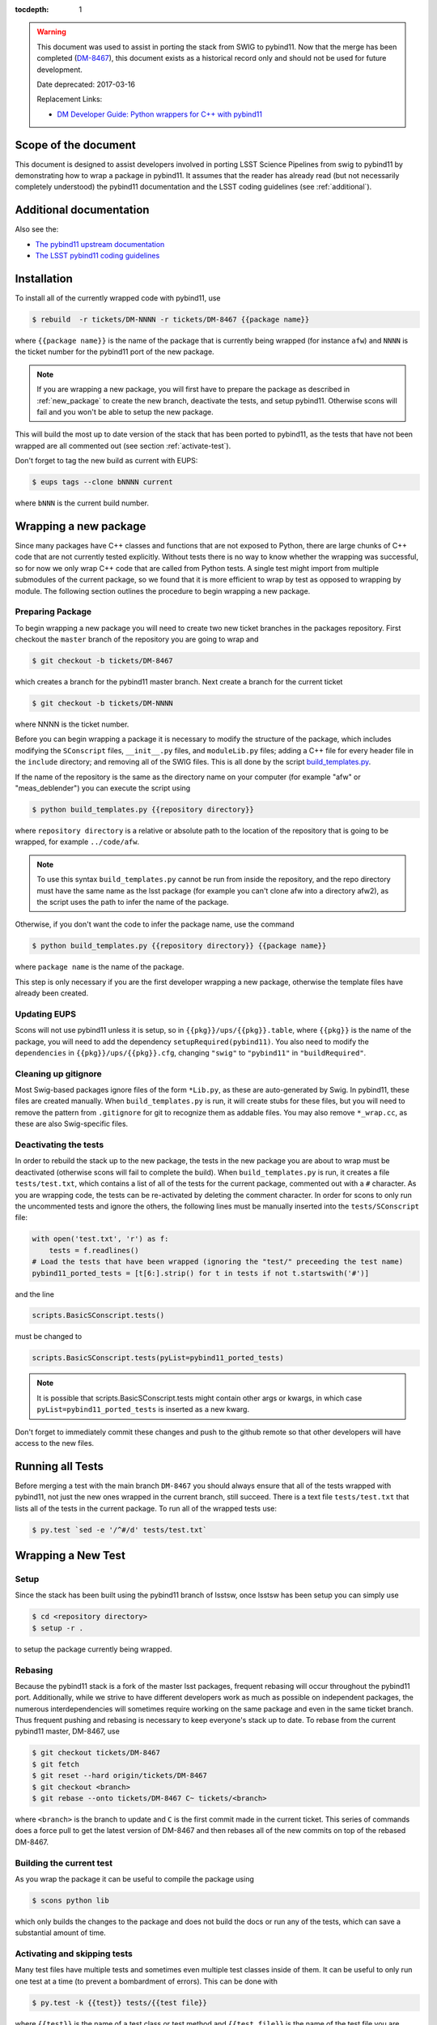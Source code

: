 ..
  Technote content.

:tocdepth: 1
.. Please do not modify tocdepth; will be fixed when a new Sphinx theme is shipped.

.. warning::

    This document was used to assist in porting the stack from SWIG to pybind11.
    Now that the merge has been completed (`DM-8467 <https://jira.lsstcorp.org/browse/DM-8467>`_),
    this document exists as a historical record only and should not be used for future development.
    
    Date deprecated: 2017-03-16
    
    Replacement Links:
    
    - `DM Developer Guide: Python wrappers for C++ with pybind11 <https://developer.lsst.io/coding/python_wrappers_for_cpp_with_pybind11.html>`_

.. _scope:

Scope of the document
=====================

This document is designed to assist developers involved in porting LSST Science Pipelines
from swig to pybind11 by demonstrating how to wrap a package in pybind11.
It assumes that the reader has already read (but not necessarily completely understood)
the pybind11 documentation and the LSST coding guidelines (see :ref:`additional`).

.. _intro:

.. _additional:

Additional documentation
========================

Also see the:

* `The pybind11 upstream documentation <http://pybind11.readthedocs.io>`_ 
* `The LSST pybind11 coding guidelines <https://dmtn-024.lsst.io>`_ 

.. _installation:

Installation
============

To install all of the currently wrapped code with pybind11, use

.. code-block:: bash

    $ rebuild  -r tickets/DM-NNNN -r tickets/DM-8467 {{package name}}

where ``{{package name}}`` is the name of the package that is currently being wrapped (for instance ``afw``)
and ``NNNN`` is the ticket number for the pybind11 port of the new package.

.. note::

    If you are wrapping a new package, you will first have to prepare the package as described in
    :ref:`new_package` to create the new branch, deactivate the tests, and setup pybind11.
    Otherwise scons will fail and you won't be able to setup the new package.

This will build the most up to date version of the stack that has been ported to pybind11, 
as the tests that have not been wrapped are all commented out (see section :ref:`activate-test`).

Don't forget to tag the new build as current with EUPS:

.. code-block:: bash

    $ eups tags --clone bNNNN current

where ``bNNN`` is the current build number.

.. _new_package:

Wrapping a new package
======================

Since many packages have C++ classes and functions that are not exposed to Python, 
there are large chunks of C++ code that are not currently tested explicitly.
Without tests there is no way to know whether the wrapping was successful, 
so for now we only wrap C++ code that are called from Python tests.
A single test might import from multiple submodules of the current package, 
so we found that it is more efficient to wrap by test as opposed to wrapping by module.
The following section outlines the procedure to begin wrapping a new package.

Preparing Package
-----------------

To begin wrapping a new package you will need to create two new ticket branches in the 
packages repository. First checkout the ``master`` branch of the repository you are going to wrap and

.. code-block:: bash

    $ git checkout -b tickets/DM-8467

which creates a branch for the pybind11 master branch.
Next create a branch for the current ticket

.. code-block:: bash

    $ git checkout -b tickets/DM-NNNN

where NNNN is the ticket number.

Before you can begin wrapping a package it is necessary to modify the structure of the package,
which includes modifying the ``SConscript`` files, ``__init__.py`` files, and ``moduleLib.py`` files;
adding a C++ file for every header file in the ``include`` directory;
and removing all of the SWIG files. This is all done by the script 
`build_templates.py <https://github.com/lsst-dm/dmtn-026/blob/tickets/DM-7720/python/build_templates.py>`_.

If the name of the repository is the same as the directory name on your computer 
(for example "afw" or "meas_deblender") you can execute the script using

.. code-block:: bash

    $ python build_templates.py {{repository directory}}

where ``repository directory`` is a relative or absolute path to the location of the repository 
that is going to be wrapped, for example ``../code/afw``.

.. note::

    To use this syntax ``build_templates.py`` cannot be run from inside the repository,
    and the repo directory must have the same name as the lsst package 
    (for example you can't clone afw into a directory afw2),
    as the script uses the path to infer the name of the package.

Otherwise, if you don't want the code to infer the package name, use the command

.. code-block:: bash

    $ python build_templates.py {{repository directory}} {{package name}}

where ``package name`` is the name of the package.

This step is only necessary if you are the first developer wrapping a new package,
otherwise the template files have already been created.

Updating EUPS
-------------

Scons will not use pybind11 unless it is setup, so in ``{{pkg}}/ups/{{pkg}}.table``,
where ``{{pkg}}`` is the name of the package, you will need to add the dependency
``setupRequired(pybind11)``.
You also need to modify the ``dependencies`` in ``{{pkg}}/ups/{{pkg}}.cfg``, changing
``"swig"`` to ``"pybind11"`` in ``"buildRequired"``.

Cleaning up gitignore
----------------------

Most Swig-based packages ignore files of the form ``*Lib.py``, as these are auto-generated by Swig. In
pybind11, these files are created manually. When ``build_templates.py`` is run, it will create stubs for
these files, but you will need to remove the pattern from ``.gitignore`` for git to recognize them as addable
files. You may also remove ``*_wrap.cc``, as these are also Swig-specific files.

Deactivating the tests
----------------------

In order to rebuild the stack up to the new package,
the tests in the new package you are about to wrap must be deactivated
(otherwise scons will fail to complete the build).
When ``build_templates.py`` is run, it creates a file ``tests/test.txt``,
which contains a list of all of the tests for the current package, commented out with a ``#`` character.
As you are wrapping code, the tests can be re-activated by deleting the comment character.
In order for scons to only run the uncommented tests and ignore the others,
the following lines must be manually inserted into the ``tests/SConscript`` file:

.. code-block:: python

    with open('test.txt', 'r') as f:
        tests = f.readlines()
    # Load the tests that have been wrapped (ignoring the "test/" preceeding the test name)
    pybind11_ported_tests = [t[6:].strip() for t in tests if not t.startswith('#')]

and the line

.. code-block:: python

    scripts.BasicSConscript.tests()

must be changed to

.. code-block:: python

    scripts.BasicSConscript.tests(pyList=pybind11_ported_tests)

.. note::

    It is possible that scripts.BasicSConscript.tests might contain other args or kwargs,
    in which case ``pyList=pybind11_ported_tests`` is inserted as a new kwarg.

Don't forget to immediately commit these changes and push to the github remote so that other developers will
have access to the new files.

.. _all-tests:

Running all Tests
=================

Before merging a test with the main branch ``DM-8467`` you should always ensure that all 
of the tests wrapped with pybind11, not just the new ones wrapped in the current branch, still succeed. 
There is a text file ``tests/test.txt`` that lists all of the tests in the current package.
To run all of the wrapped tests use:

.. code:: bash

    $ py.test `sed -e '/^#/d' tests/test.txt`

.. _new_test:

Wrapping a New Test
===================

Setup
-----

Since the stack has been built using the pybind11 branch of lsstsw,
once lsstsw has been setup you can simply use

.. code-block:: bash

    $ cd <repository directory>
    $ setup -r .

to setup the package currently being wrapped.

.. _locking:

Rebasing
--------

Because the pybind11 stack is a fork of the master lsst packages,
frequent rebasing will occur throughout the pybind11 port.
Additionally, while we strive to have different developers work as much as possible on independent packages,
the numerous interdependencies will sometimes require working on the same package and even in the same 
ticket branch. Thus frequent pushing and rebasing is necessary to keep everyone's stack up to date.
To rebase from the current pybind11 master, DM-8467, use

.. code-block:: bash

    $ git checkout tickets/DM-8467
    $ git fetch
    $ git reset --hard origin/tickets/DM-8467
    $ git checkout <branch>
    $ git rebase --onto tickets/DM-8467 C~ tickets/<branch>

where ``<branch>`` is the branch to update and ``C`` is the first commit made in the current ticket.
This series of commands does a force pull to get the latest version of DM-8467 and then rebases all of the
new commits on top of the rebased DM-8467.

Building the current test
-------------------------

As you wrap the package it can be useful to compile the package using

.. code-block:: bash

    $ scons python lib

which only builds the changes to the package and does not build the docs or run any of the tests,
which can save a substantial amount of time.

.. _activate-test:

Activating and skipping tests
-----------------------------

Many test files have multiple tests and sometimes even multiple test classes inside of them.
It can be useful to only run one test at a time (to prevent a bombardment of errors).
This can be done with 

.. code-block:: bash

    $ py.test -k {{test}} tests/{{test file}}

where ``{{test}}`` is the name of a test class or test method and ``{{test file}}`` is the name of the
test file you are wrapping.

Occasionally there may be an individual test that fails because of a bug in pybind11.
In this case the test cane be skipped using the decorator ``@unittest.skip("TODO:pybind11")``.

Also make sure to uncomment the test in ``tests/test.txt`` so that the test will be run by scons.

Final Steps
-----------

Once an entire package has been wrapped with pybind11, it is necessary to remove
``tests/test.txt``. In ``tests/SConscript`` you will also have to remove the lines

.. code-block:: python

    with open('test.txt', 'r') as f:
        tests = f.readlines()
    # Load the tests that have been wrapped (ignoring the "test/" preceeding the test name)
    pybind11_ported_tests = [t[6:].strip() for t in tests if not t.startswith('#')]

and remove the kwarg ``pyList=pybind11_ported_tests`` from ``scripts.BasicSConscript.tests``.

Tutorial
========

To illustrate how to wrap a test we will use ``afw/tests/testMinimize.py`` as an example.
We start by cloning https://github.com/lsst/afw to our local machine and checkout the correct 
ticket branch for the current test.
In this case ``testMinimize.py`` is in ``tickets/DM-6298``,
so we checkout that branch and set it up with ``setup -r .`` from the main ``afw`` repository directory.

Compiling the Code
------------------

Before we make any changes it's a good idea to compile the cloned repository to make sure that
everything is setup correctly. From the ``afw`` repository main directory run

.. code-block:: bash

    $ git clean -dfx

followed by

.. code-block:: bash

    $ scons

to do a clean build of afw.
Since this is your first build of afw it will take a while but using

.. code-block:: bash

    $ scons lib python

as you make changes will only build the newly wrapped headers, making development much faster than with SWIG.
One should remember to occasionally run all of the wrapped tests

Activate the test
-----------------

Activate the test file by uncommenting it in the ``tests/test.txt`` file as described in :ref:`activate-test`.

.. _test_minimize:

testMinimize.py
---------------

In this case the only test class,
``MinimizeTestCase``, imports two functions from 
``afw.math``: ``PolynomialFunction2D`` from ``afw/math/functionLibrary.h`` and 
``minimize`` from ``afw/math/minimize.h``:

.. code-block:: c++

    class MinimizeTestCase(lsst.utils.tests.TestCase):

        def testMinimize2(self):

            variances = np.array([0.01, 0.01, 0.01, 0.01])
            xPositions = np.array([0.0, 1.0, 0.0, 1.0])
            yPositions = np.array([0.0, 0.0, 1.0, 1.0])

            polyOrder = 1
            polyFunc = afwMath.PolynomialFunction2D(polyOrder)

            modelParams = [0.1, 0.2, 0.3]
            polyFunc.setParameters(modelParams)
            measurements = []
            for x, y in zip(xPositions, yPositions):
                measurements.append(polyFunc(x, y))
            print("measurements=", measurements)

            # Set up initial guesses
            nParameters = polyFunc.getNParameters()
            initialParameters = np.zeros(nParameters, float)
            stepsize = np.ones(nParameters, float)
            stepsize *= 0.1

            # Minimize!
            fitResults = afwMath.minimize(
                polyFunc,
                initialParameters.tolist(),
                stepsize.tolist(),
                measurements,
                variances.tolist(),
                xPositions.tolist(),
                yPositions.tolist(),
                0.1,
            )

            print("modelParams=", modelParams)
            print("fitParams  =", fitResults.parameterList)
            self.assertTrue(fitResults.isValid, "fit failed")
            self.assertFloatsAlmostEqual(np.array(modelParams), np.array(fitResults.parameterList), 1e-11)

We'll start with by wrapping the ``minimize`` function in ``minimize.h``.

.. _new_cpp:

Including a new C++ Header
--------------------------

We first have to tell scons about the new header we want to wrap,
so we modify ``python/lsst/afw/math/SConscript`` to read

.. code-block:: python

    from lsst.sconsUtils import scripts
    scripts.BasicSConscript.pybind11(['minimize'])

by uncommenting every line and adding the name of the new .cc file, in this case ``minimize``.
We also need to tell Python to import the new modules in ``python/lsst/afw/math/mathLib.py``, 
where we add the line

.. code-block:: python

    from __future__ import absolute_import
    from ._minimize import *

Since we are wrapping the header file ``minimize.h`` we must make sure to include it in 
``minimize.cc`` (which is the previously created pybind11 template):

.. code-block:: c++

    #include "lsst/afw/math/minimize.h"

.. _wrap_struct:

Wrapping a struct
-----------------

The header file ``minimize.h`` contains the following code:

.. code-block:: c++

    #include <memory>
    #include "Minuit2/FCNBase.h"

    #include "lsst/daf/base/Citizen.h"
    #include "lsst/afw/math/Function.h"

    namespace lsst {
    namespace afw {
    namespace math {

        struct FitResults {
        public:
            bool isValid;   ///< true if the fit converged; false otherwise
            double chiSq;   ///< chi squared; may be nan or infinite, but only if isValid false
            std::vector<double> parameterList; ///< fit parameters
            std::vector<std::pair<double,double> > parameterErrorList; ///< negative,positive (1 sigma?) error for each parameter
        };

        template<typename ReturnT>
        FitResults minimize(
            lsst::afw::math::Function1<ReturnT> const &function,
            std::vector<double> const &initialParameterList,
            std::vector<double> const &stepSizeList,
            std::vector<double> const &measurementList,
            std::vector<double> const &varianceList,
            std::vector<double> const &xPositionList,
            double errorDef
        );

        template<typename ReturnT>
        FitResults minimize(
            lsst::afw::math::Function2<ReturnT> const &function,
            std::vector<double> const &initialParameterList,
            std::vector<double> const &stepSizeList,
            std::vector<double> const &measurementList,
            std::vector<double> const &varianceList,
            std::vector<double> const &xPositionList,
            std::vector<double> const &yPositionList,
            double errorDef
        );

    }}}   // lsst::afw::math

    #endif // !defined(LSST_AFW_MATH_MINIMIZE_H)


We notice that ``minimize`` is a function that returns type ``FitResults``,
and since ``FitResults`` is an ordinary structure we will wrap it first.
In ``minimize.cc``, ``PYBIND11_PLUGIN`` contains the code to initialize the Python module ``_minimize``,
and all of the methods will be placed in this code block.
So inside the ``PYBIND11_PLUGIN`` code block, and after the module declaration 
``py::module mod("_minimize", "Python wrapper for afw _minimize library");`` we add

.. code-block:: c++

    py::class_<FitResults> clsFitResults(mod, "FitResults");

which creates the class clsFitResults in the current module, linked to ``FitResults`` in the header file.
Next we add the attributes from ``FitResults`` in ``minimize.h`` beneath the new class we just declared:

.. code-block:: c++

    clsFitResults.def_readwrite("isValid", &FitResults::isValid);
    clsFitResults.def_readwrite("chiSq", &FitResults::chiSq);
    clsFitResults.def_readwrite("parameterList", &FitResults::parameterList);
    clsFitResults.def_readwrite("parameterErrorList", &FitResults::parameterErrorList);

This is sufficient to bind the structure to our Python code.

.. note::

    You can also add names for the function arguments if you choose.
    This is only required when using the function has default arguments but can be useful for
    future developers, although including them is not required at this time.
    For more on using named arguments see :ref:`function_kwargs`.

At this time ``minimize.cc`` should look like

.. code-block:: c++

    #include <pybind11/pybind11.h>
    #include <pybind11/stl.h>

    #include "lsst/afw/math/minimize.h"

    namespace py = pybind11;

    namespace lsst {
    namespace afw {
    namespace math {

    PYBIND11_PLUGIN(_minimize) {
        py::module mod("_minimize", "Python wrapper for afw _minimize library");

        py::class_<FitResults> clsFitResults(mod, "FitResults");

        clsFitResults.def_readwrite("isValid", &FitResults::isValid);
        clsFitResults.def_readwrite("chiSq", &FitResults::chiSq);
        clsFitResults.def_readwrite("parameterList", &FitResults::parameterList);
        clsFitResults.def_readwrite("parameterErrorList", &FitResults::parameterErrorList);

        return mod.ptr();
    }
    
    }}} // lsst::afw::math

This is a good time to build our changes (at times the error messages generated by pybind11 
can be obscure so it is useful to recompile after each wrapped class).
From the shell prompt run

.. code-block:: bash

    $ scons lib python

to build all of the changes you made to afw.
If the build failed, go back and verify that all of your method definitions used the 
correct syntax as displayed above.

Wrapping an overloaded function
-------------------------------

Now that we have created the ``FitResults`` structure we can create our ``minimize`` function wrapper.
This is done using the ``def`` method of ``py::module``,
where we must create a definition for each set of parameters.
Looking in the swig ``.i`` file located at 
https://github.com/lsst/afw/blob/master/python/lsst/afw/math/minimize.i we see that there are two
templated types: ``float`` and ``double``.

.. note::

    Whenever you encounter a problem that requires you to look at the swig files you are best off
    looking at the code on github, as the swig files have been deleted in the pybind11 branch
    and switching branches locally will require you to commit or stash your changes,
    which might be inconvenient at the time.

In a minute we will wrap ``minimize`` for both types,
but it is useful to first look at how this would be done for a single type ``double``.
In this case we define ``minimize`` and cast it to a ``FitResults`` function pointer underneath 
our ``clsFitResults`` code using

.. code-block:: c++

    mod.def("minimize", (FitResults (*) (lsst::afw::math::Function1<double> const &,
                                         std::vector<double> const &,
                                         std::vector<double> const &,
                                         std::vector<double> const &,
                                         std::vector<double> const &,
                                         std::vector<double> const &,
                                         double)) &minimize<double>);

.. note::

    You might notice that we have used a C-style cast, consistent with the pybind11 documentation.
    It is also possible to use the more verbose C++-style cast 
    ``mod.def("f", static_cast<void (*)(int)>(f));`` as opposed to the C-style
    ``mod.def("f", (void (*)(int))f);``.

Notice that for each parameter in the C++ function we include the type
(including a reference if necessary) in our pybind11 function declaration but not the variable name itself.
Similarly, beneath this code we add the second set of parameters for the overloaded function

.. code-block:: c++

    mod.def("minimize", (FitResults (*) (lsst::afw::math::Function2<double> const &,
                                         std::vector<double> const &,
                                         std::vector<double> const &,
                                         std::vector<double> const &,
                                         std::vector<double> const &,
                                         std::vector<double> const &,
                                         std::vector<double> const &,
                                         double)) &minimize<double>);

We could copy these lines and change the templates to use type ``float`` if we wanted to,
or instead we can write a function that allow us to template an arbitrarily large number of different types.
This is not necessary with only two function types but it is useful to wrap them this way anyway for clarity,
and as an exercise to illustrate how this is done in pybind11.

Between the namespace declaration and start of the ``PYBIND11_PLUGIN`` macro
we can define a template function to declare the ``minimize`` function:

.. code-block:: c++

    namespace{
    template <typename ReturnT>
    void declareMinimize(py::module & mod) {
        mod.def("minimize", (FitResults (*) (lsst::afw::math::Function1<ReturnT> const &,
                                             std::vector<double> const &,
                                             std::vector<double> const &,
                                             std::vector<double> const &,
                                             std::vector<double> const &,
                                             std::vector<double> const &,
                                             double)) &minimize<ReturnT>);
        mod.def("minimize", (FitResults (*) (lsst::afw::math::Function2<ReturnT> const &,
                                             std::vector<double> const &,
                                             std::vector<double> const &,
                                             std::vector<double> const &,
                                             std::vector<double> const &,
                                             std::vector<double> const &,
                                             std::vector<double> const &,
                                             double)) &minimize<ReturnT>);
    };
    } // namespace

Notice that the only changes we made to the function definition was to change 
``lsst::afw::math::Function1<double>`` to ``lsst::afw::math::Function1<ReturnT>`` and 
``minimize<double>`` to ``minimize<ReturnT>`` in both definitions.
We also enclosed the function in an anonymous namespace, which is necessary to prevent the declaration
from entering the ``lsst::afw::math`` namespace.
Now we can replace the ``mod.def("minimize", ...`` definitions in ``PYBIND11_PLUGIN`` with

.. code-block:: c++

    declareMinimize<double>(mod);
    declareMinimize<float>(mod);

which declares both templates for minimize.

.. warning::

    In certain cases the order that templates are defined can affect the way in which the code runs.
    For example, notice that above we first defined the ``double`` template followed by ``float``.
    This is because unlike the C++ compiler,
    which finds the tempalte that best matches the given parameters,
    pybind11 will attempt to cast the parameters to a different type.
    So in general it is best to declare ``double`` before ``float``, ``long`` before ``int``, etc.
    This can become even more complicated when using numpy arrays, where much care is needed to ensure
    that overloaded templates are being cast correctly.

Putting it all together, the file ``minimize.cc`` should look like

.. code-block:: c++

    #include <pybind11/pybind11.h>
    #include <pybind11/stl.h>

    #include "lsst/afw/math/minimize.h"

    namespace py = pybind11;

    namespace lsst {
    namespace afw {
    namespace math {

    namespace {
    template <typename ReturnT>
    void declareMinimize(py::module & mod) {
        mod.def("minimize", (FitResults (*) (lsst::afw::math::Function1<ReturnT> const &,
                                             std::vector<double> const &,
                                             std::vector<double> const &,
                                             std::vector<double> const &,
                                             std::vector<double> const &,
                                             std::vector<double> const &,
                                             double)) minimize<ReturnT>);
        mod.def("minimize", (FitResults (*) (lsst::afw::math::Function2<ReturnT> const &,
                                             std::vector<double> const &,
                                             std::vector<double> const &,
                                             std::vector<double> const &,
                                             std::vector<double> const &,
                                             std::vector<double> const &,
                                             std::vector<double> const &,
                                             double)) minimize<ReturnT>);
    };
    }

    PYBIND11_PLUGIN(_minimize) {
        py::module mod("_minimize", "Python wrapper for afw _minimize library");

        py::class_<FitResults> clsFitResults(mod, "FitResults");

        clsFitResults.def_readwrite("isValid", &FitResults::isValid);
        clsFitResults.def_readwrite("chiSq", &FitResults::chiSq);
        clsFitResults.def_readwrite("parameterList", &FitResults::parameterList);
        clsFitResults.def_readwrite("parameterErrorList", &FitResults::parameterErrorList);

        declareMinimize<double>(mod);
        declareMinimize<float>(mod);

        return mod.ptr();
    }
    
    }}} // lsst::afw::math

When casting an overloaded member function of a class ``ClassName``,
the ``(*)`` must be replaced with ``(ClassName::*)``.
So if minimize had been a class method of MinimizeClass, we would have used
    
.. code-block:: c++
    
    mod.def("minimize", (FitResults (MinimizeClass::*) (lsst::afw::math::Function1<ReturnT> const &,
                                                        std::vector<double> const &,
                                                        std::vector<double> const &,
                                                        std::vector<double> const &,
                                                        std::vector<double> const &,
                                                        std::vector<double> const &,
                                                        double)) &MinimizeClass::minimize<ReturnT>);

Another subtlety is encountered when wrapping a static method of a class,
where we use ``def_static`` and once again use ``(*)`` instead of ``FitResults::*``:

.. code-block:: c++

    mod.def_static("minimize", (FitResults (*) (lsst::afw::math::Function1<ReturnT> const &,
                                                std::vector<double> const &,
                                                std::vector<double> const &,
                                                std::vector<double> const &,
                                                std::vector<double> const &,
                                                std::vector<double> const &,
                                                double)) MinimizeClass::minimize<ReturnT>);

.. _wrap_suffix:

Wrapping a Template with a suffix
---------------------------------

We still have not successfully wrapped all of the classes and functions needed to run ``testMinimize.py``, 
as we haven't wrapped PolynomialFunction2D in ``afw/math/functionLibrary.py``.
The relevant code from ``functionLibrary.h`` is shown here:

.. code-block:: c++

    template<typename ReturnT>
    class PolynomialFunction2: public BasePolynomialFunction2<ReturnT> {
    public:
        typedef typename Function2<ReturnT>::Ptr Function2Ptr;

        explicit PolynomialFunction2(
            unsigned int order) ///< order of polynomial (0 for constant)
        :
            BasePolynomialFunction2<ReturnT>(order),
            _oldY(0),
            _xCoeffs(this->_order + 1)
        {}

        explicit PolynomialFunction2(
            std::vector<double> params)  ///< polynomial coefficients (const, x, y, x^2, xy, y^2...);
                                    ///< length must be one of 1, 3, 6, 10, 15...
        :
            BasePolynomialFunction2<ReturnT>(params),
            _oldY(0),
            _xCoeffs(this->_order + 1)
        {}

        virtual ~PolynomialFunction2() {}

        virtual Function2Ptr clone() const {
            return Function2Ptr(new PolynomialFunction2(this->_params));
        }

        virtual ReturnT operator() (double x, double y) const {
            /* Operator code here */
        }

        /* Code not needed for wrapping the current function here */
    };

So we begin with ``Function`` in ``afw/math/FunctionLibrary.h``.
We add ``'functionLibrary'`` to ``afw/math/SConscript``,
``from ._functionLibrary import *`` to ``mathLib.py``,
and ``#include "lsst/afw/math/FunctionLibrary.h"`` to ``functionLibrary.cc`` just like we did for 
``minimize.h`` in :ref:`new_cpp`.

Below ``namespace lsst { namespace afw { namespace math {`` 
and before ``PYBIND11_PLUGIN`` we create the new template function

.. code-block:: c++

    template <typename ReturnT>
    void declarePolynomialFunctions(py::module &mod, std::string const & suffix) {
    };

where ``suffix`` will be a string that represents the return type of the function 
("D" for double, "I" for int, etc.).
We also must uncomment

.. code-block:: c++

    #include <pybind11/stl.h>

to use pybind11 wrappers for the C++ standard library.


Inside the function we declare our class

.. code-block:: c++

        py::class_<PolynomialFunction2<ReturnT>, BasePolynomialFunction2<ReturnT>>
            clsPolynomialFunction2(mod, ("PolynomialFunction2" + suffix).c_str());

This is slightly different than our class declaration in :ref:`wrap_struct` because 
``PolynomialFunction2`` inherits from ``BasePolynomialFunction2``,
which can be seen in the above declaration.
Since ``BasePolynomialFunction2`` is defined in ``Function.h`` we must add
``#include "lsst/afw/math/Function.h"`` at the beginning of ``functionLibrary.cc``.
We will discuss inheritance more in :ref:`wrapping_inheritance`.
Also notice that we combine ``PolynomialFunction2`` with the suffix,
specified when ``declarePolyomialFunctions`` is defined,
that specified the type for the function (for example "D" or "I").

We notice that the constructor is overloaded, so we define ``init`` with both sets of parameters

.. code-block:: c++

    clsPolynomialFunction2.def(py::init<unsigned int>());
    clsPolynomialFunction2.def(py::init<std::vector<double> const &>());


We must also declare the classes in the module,
so inside ``PYBIND11_PLUGIN`` and beneath the module declaration ``py::module mod("_functionLibrary",
"Python wrapper for afw _functionLibrary library");`` we add

.. code-block:: c++

    declarePolynomialFunctions<double>(mod, "D");

where we use the ``double`` type since ``PolynomialFunction2D`` is the method called from
``testMinimize.py``, and specify ``suffix`` as ``"D"``.

The last piece to wrap in ``functionLibrary.cc`` is ``operator()`` method, which can be wrapped using

.. code-block:: c++

    clsPolynomialFunction2.def("__call__", &PolynomialFunction2<ReturnT>::operator());

At this point ``functionLibrary.cc`` should look like:

.. code-block:: c++

    #include <pybind11/pybind11.h>
    #include <pybind11/stl.h>

    #include "lsst/afw/math/functionLibrary.h"
    #include "lsst/afw/math/Function.h"

    namespace py = pybind11;

    namespace lsst {
    namespace afw {
    namespace math {

    namespace {
    template <typename ReturnT>
    void declarePolynomialFunctions(py::module &mod, std::string const & suffix) {
       py::class_<PolynomialFunction2<ReturnT>, BasePolynomialFunction2<ReturnT>>
            clsPolynomialFunction2(mod, ("PolynomialFunction2" + suffix).c_str());
        clsPolynomialFunction2.def(py::init<unsigned int>());
        clsPolynomialFunction2.def(py::init<std::vector<double> const &>());

        /* Operators */
        clsPolynomialFunction2.def("__call__", &PolynomialFunction2<ReturnT>::operator());
    };
    } // namespace

    PYBIND11_PLUGIN(_functionLibrary) {
        py::module mod("_functionLibrary", "Python wrapper for afw _functionLibrary library");

        declarePolynomialFunctions<double>(mod, "D");

        return mod.ptr();
    }
    
    }}} // lsst::afw::math

Of course the test will still not run since ``PolynomialFunction2`` depends on the methods 
``setParameters``and ``getNParameters``, which are inherited.

.. _wrapping_inheritance:

Inheritance
-----------

Now we journey down the rabbit hole that is inheritance and see that ``BasePolynomialFunction2``
inherits from ``Function2`` which inherits from ``Function``,
which inherits from classes outside of afw.
In many cases, it may not be necessary to include all of the inherited classes as use of the
inherited classes might only be used in the C++ code.
So we begin with ``BasePolynomialFunction2`` and work our way down.
This is consistent with our workflow to only wrap the necessary methods to pass a test and
as a bonus can save a significant amount of build time.

Beginning with ``Function`` in ``afw/math/Function.h`` we add ``'function'`` to ``afw/math/SConscript``,
``from ._function import *`` to ``mathLib.py``,
and ``#include "lsst/afw/math/Function.h"`` in ``function.cc`` just like we did for ``minimize.h`` in 
:ref:`new_cpp` and ``functionLibrary.h`` in :ref:`wrap_suffix`.

Below is the relevant part of ``Function.h`` for ``BasePolynomialFunction2``:

.. code-block:: c++

    template<typename ReturnT>
    class BasePolynomialFunction2: public Function2<ReturnT> {
    public:
        typedef typename Function2<ReturnT>::Ptr Function2Ptr;

        explicit BasePolynomialFunction2(
            unsigned int order) ///< order of polynomial (0 for constant)
        :
            Function2<ReturnT>(BasePolynomialFunction2::nParametersFromOrder(order)),
            _order(order)
        {}

        explicit BasePolynomialFunction2(
            std::vector<double> params) ///< polynomial coefficients
        :
            Function2<ReturnT>(params),
            _order(BasePolynomialFunction2::orderFromNParameters(static_cast<int>(params.size())))
        {}

        /* Other methods unnecessary for this wrap hidden */
    };

In this case ``Function``, ``Function2`` and ``BasePolynomialFunction2`` are all templated on the same type.
So we declare them together in one function template:

.. code-block:: c++

    template<typename ReturnT>
    void declareFunctions(py::module &mod, std::string const & suffix){
    };

just like we did in :ref:`wrap_suffix`.
As mentioned above,
we should not assume that we need to inherit from ``Function2``, but in this case we see that
``BasePolynomialFunction2`` is still missing the ``setParamters`` and ``getNParameters``
methods that are needed in ``PolynomialFunction2``,
so we inherit from ``Function2`` by adding the following lines to ``declareFunctions``:

.. code-block:: c++

    py::class_<BasePolynomialFunction2<ReturnT>, Function2<ReturnT> >
        clsBasePolynomialFunction2(mod, ("BasePolynomialFunction2" + suffix).c_str());

There are no other methods of ``BasePolynomialFunction`` needed for the current test so we move on to
``Function2``, with the relevant code below:

.. code-block:: c++

    template<typename ReturnT>
    class Function2 : public afw::table::io::PersistableFacade< Function2<ReturnT> >,
                      public Function<ReturnT>
    {
    public:
        typedef std::shared_ptr<Function2<ReturnT> > Ptr;

        explicit Function2(
            unsigned int nParams)   ///< number of function parameters
        :
            Function<ReturnT>(nParams)
        {}

        explicit Function2(
            std::vector<double> const &params)   ///< function parameters
        :
            Function<ReturnT>(params)
        {}

        /* Other methods unnecessary for this wrap hidden */
    };

So we see that ``Function2`` inherits from both ``Function`` and ``afw::table::io::PersistableFacade``.
In this case it is not immediately obvious that we will need the latter class available to Python,
so we only include ``Function`` in our class declaration
(which we place before our ``BasePolynomialFunction2`` declaration)

.. code-block:: c++

    py::class_<Function2<ReturnT>, Function<ReturnT>> clsFunction2(mod, ("Function2"+suffix).c_str());

We have finally made it to the end of our inheritance chain.
Looking at the relevant part of the code

.. code-block:: c++

    template<typename ReturnT>
    class Function : public lsst::daf::base::Citizen,
                     public afw::table::io::PersistableFacade< Function<ReturnT> >,
                     public afw::table::io::Persistable
    {
    public:
        explicit Function(
            unsigned int nParams)   ///< number of function parameters
        :
            lsst::daf::base::Citizen(typeid(this)),
            _params(nParams),
            _isCacheValid(false)
        {}

        explicit Function(
            std::vector<double> const &params)   ///< function parameters
        :
            lsst::daf::base::Citizen(typeid(this)),
            _params(params),
            _isCacheValid(false)
        {}

        unsigned int getNParameters() const {
            return _params.size();
        }

        void setParameters(
            std::vector<double> const &params)   ///< vector of function parameters
        {
            if (_params.size() != params.size()) {
                throw LSST_EXCEPT(pexExcept::InvalidParameterError,
                    (boost::format("params has %d entries instead of %d") % \
                    params.size() % _params.size()).str());
            }
            _isCacheValid = false;
            _params = params;
        }
    /* Other methods unnecessary for this wrap hidden */
    }

We see that ``Function`` also has multiple inheritances but for now we ignore them
(as it does not appear that we necessarily need them exposed to Python) when we declare it:

.. code-block:: c++

    py::class_<Function<ReturnT>> clsFunction(mod, ("Function"+suffix).c_str());

The constructor is overloaded so beneath the class declaration we need to define ``init`` 
for both sets of parameters:

.. code-block:: c++

    clsFunction.def(py::init<unsigned int>());
    clsFunction.def(py::init<std::vector<double> const &>());

Recall from :ref:`test_minimize` that two methods of ``PolynomialFunction2D`` are needed that are
defined in ``Function``: ``getNParameters`` and ``setParameters``, so we define them with

.. code-block:: c++

     clsFunction.def("getNParameters", &Function<ReturnT>::getNParameters);
     clsFunction.def("setParameters", &Function<ReturnT>::setParameters);

There are no other ``Function`` methods needed for now,
so we leave wrapping them for the future if they are necessary on the Python side of the stack.

At this point ``function.cc`` should look like

.. code-block:: c++

    #include <pybind11/pybind11.h>
    #include <pybind11/stl.h>

    #include "lsst/afw/math/Function.h"

    namespace py = pybind11;

    namespace lsst {
    namespace afw {
    namespace math {

    namespace {
    template<typename ReturnT>
    void declareFunctions(py::module &mod, std::string const & suffix){
        /* Function */
        py::class_<Function<ReturnT>> clsFunction(mod, ("Function"+suffix).c_str());
        /* Function Constructors */
        clsFunction.def(py::init<unsigned int>());
        clsFunction.def(py::init<std::vector<double> const &>());
        /* Function Members */
        clsFunction.def("getNParameters", &Function<ReturnT>::getNParameters);
        clsFunction.def("setParameters", &Function<ReturnT>::setParameters);

        /* Function2 */
        py::class_<Function2<ReturnT>, Function<ReturnT>> clsFunction2(mod, ("Function2"+suffix).c_str());

        /* BasePolynomialFunction2 */
        py::class_<BasePolynomialFunction2<ReturnT>, Function2<ReturnT> >
            clsBasePolynomialFunction2(mod, ("BasePolynomialFunction2" + suffix).c_str());
    };
    } // namespace

    PYBIND11_PLUGIN(_function) {
        py::module mod("_function", "Python wrapper for afw _function library");

        declareFunctions<double>(mod, "D");

        return mod.ptr();
    }
    
    }}} lsst::afw::math

and you should be able to compile the code using ``scons lib python`` (hopefully you have been building
after each new class or you could come across multiple errors at this point).
You should now be able to run ``py.test tests/testMinimize.py`` and pass all of the tests.

testInterpolate.py
------------------

There are still multiple edge cases we have yet to encounter,
including pure virtual functions, ndarrays, and enum types.
All of these cases are needed to wrap ``testInterpolate.py`` with pybind11,
so we use it to illustrate these procedures. Here is the ``testInterpolate.py`` code:

.. code-block:: python

    from __future__ import absolute_import, division
    from builtins import zip
    from builtins import range
    import unittest
    import numpy as np
    import lsst.utils.tests
    import lsst.afw.math as afwMath
    import lsst.pex.exceptions as pexExcept

    class InterpolateTestCase(lsst.utils.tests.TestCase):

        """A test case for Interpolate Linear"""

        def setUp(self):
            self.n = 10
            self.x = np.zeros(self.n, dtype=float)
            self.y1 = np.zeros(self.n, dtype=float)
            self.y2 = np.zeros(self.n, dtype=float)
            self.y0 = 1.0
            self.dydx = 1.0
            self.d2ydx2 = 0.5

            for i in range(0, self.n, 1):
                self.x[i] = i
                self.y1[i] = self.dydx*self.x[i] + self.y0
                self.y2[i] = self.d2ydx2*self.x[i]*self.x[i] + self.dydx*self.x[i] + self.y0

            self.xtest = 4.5
            self.y1test = self.dydx*self.xtest + self.y0
            self.y2test = self.d2ydx2*self.xtest*self.xtest + self.dydx*self.xtest + self.y0

        def tearDown(self):
            del self.x
            del self.y1
            del self.y2

        def testLinearRamp(self):

            # === test the Linear Interpolator ============================
            # default is akima spline
            yinterpL = afwMath.makeInterpolate(self.x, self.y1)
            youtL = yinterpL.interpolate(self.xtest)

            self.assertEqual(youtL, self.y1test)

        def testNaturalSplineRamp(self):

            # === test the Spline interpolator =======================
            # specify interp type with the string interface
            yinterpS = afwMath.makeInterpolate(self.x, self.y1, afwMath.Interpolate.NATURAL_SPLINE)
            youtS = yinterpS.interpolate(self.xtest)

            self.assertEqual(youtS, self.y1test)

        def testAkimaSplineParabola(self):
            """test the Spline interpolator"""
            # specify interp type with the enum style interface
            yinterpS = afwMath.makeInterpolate(self.x, self.y2, afwMath.Interpolate.AKIMA_SPLINE)
            youtS = yinterpS.interpolate(self.xtest)

            self.assertEqual(youtS, self.y2test)

        def testConstant(self):
            """test the constant interpolator"""
            # [xy]vec:   point samples
            # [xy]vec_c: centered values
            xvec = np.array([0.0, 1.0, 2.0, 3.0, 4.0, 5.0, 6.0, 7.0, 8.0, 9.0])
            xvec_c = np.array([-0.5, 0.5, 1.5, 2.5, 3.5, 4.5, 5.5, 6.5, 7.5, 8.5, 9.5])
            yvec = np.array([1.0, 2.4, 5.0, 8.4, 13.0, 18.4, 25.0, 32.6, 41.0, 50.6])
            yvec_c = np.array([1.0, 1.7, 3.7, 6.7, 10.7, 15.7, 21.7, 28.8, 36.8, 45.8, 50.6])

            interp = afwMath.makeInterpolate(xvec, yvec, afwMath.Interpolate.CONSTANT)

            for x, y in zip(xvec_c, yvec_c):
                self.assertAlmostEqual(interp.interpolate(x + 0.1), y)
                self.assertAlmostEqual(interp.interpolate(x), y)

            self.assertEqual(interp.interpolate(xvec[0] - 10), yvec[0])
            n = len(yvec)
            self.assertEqual(interp.interpolate(xvec[n - 1] + 10), yvec[n - 1])

            for x, y in reversed(list(zip(xvec_c, yvec_c))):  # test caching as we go backwards
                self.assertAlmostEqual(interp.interpolate(x + 0.1), y)
                self.assertAlmostEqual(interp.interpolate(x), y)

            i = 2
            for x in np.arange(xvec_c[i], xvec_c[i + 1], 10):
                self.assertEqual(interp.interpolate(x), yvec_c[i])

        def testInvalidInputs(self):
            """Test that invalid inputs cause an abort"""

            self.assertRaises(pexExcept.OutOfRangeError,
                              lambda: afwMath.makeInterpolate(np.array([], dtype=float), np.array([], dtype=float),
                                                              afwMath.Interpolate.CONSTANT)
                              )

            afwMath.makeInterpolate(np.array([0], dtype=float), np.array([1], dtype=float),
                                    afwMath.Interpolate.CONSTANT)

            self.assertRaises(pexExcept.OutOfRangeError,
                              lambda: afwMath.makeInterpolate(np.array([0], dtype=float), np.array([1], dtype=float),
                                                              afwMath.Interpolate.LINEAR))


    class TestMemory(lsst.utils.tests.MemoryTestCase):
        pass

    def setup_module(module):
        lsst.utils.tests.init()

    if __name__ == "__main__":
        lsst.utils.tests.init()
        unittest.main()

Here we see that there is only one class called from this test: ``lsst::afw::math::Interpolate``.
We make sure to add the appropriate lines to ``mathLib.py``, ``Sconscript``, and ``interpolate.cc``
as we saw in :ref:`new_cpp`.

Below is the ``interpolate.h`` code:

.. code-block:: c++

    #include "lsst/base.h"
    #include "ndarray_fwd.h"

    namespace lsst {
    namespace afw {
    namespace math {

     /**
     * @brief Interpolate values for a set of x,y vector<>s
     * @ingroup afw
     * @author Steve Bickerton
     */
    class Interpolate {
    public:
        enum Style {
            UNKNOWN = -1,
            CONSTANT = 0,
            LINEAR = 1,
            NATURAL_SPLINE = 2,
            CUBIC_SPLINE = 3,
            CUBIC_SPLINE_PERIODIC = 4,
            AKIMA_SPLINE = 5,
            AKIMA_SPLINE_PERIODIC = 6,
            NUM_STYLES
        };

        friend PTR(Interpolate) makeInterpolate(std::vector<double> const &x, std::vector<double> const &y,
                                                Interpolate::Style const style);

        virtual ~Interpolate() {}
        virtual double interpolate(double const x) const = 0;
        std::vector<double> interpolate(std::vector<double> const& x) const;
        ndarray::Array<double, 1> interpolate(ndarray::Array<double const, 1> const& x) const;
    protected:
        /**
         * Base class ctor
         */
        Interpolate(std::vector<double> const &x, ///< the ordinates of points
                    std::vector<double> const &y, ///< the values at x[]
                    Interpolate::Style const style=UNKNOWN ///< desired interpolator
                   ) : _x(x), _y(y), _style(style) {}
        Interpolate(std::pair<std::vector<double>, std::vector<double> > const xy,
                    Interpolate::Style const style=UNKNOWN);

        std::vector<double> const _x;
        std::vector<double> const _y;
        Interpolate::Style const _style;
    private:
        Interpolate(Interpolate const&);
        Interpolate& operator=(Interpolate const&);
    };

    PTR(Interpolate) makeInterpolate(std::vector<double> const &x, std::vector<double> const &y,
                                     Interpolate::Style const style=Interpolate::AKIMA_SPLINE);
    PTR(Interpolate) makeInterpolate(ndarray::Array<double const, 1> const &x,
                                     ndarray::Array<double const, 1> const &y,
                                     Interpolate::Style const style=Interpolate::AKIMA_SPLINE);
    Interpolate::Style stringToInterpStyle(std::string const &style);
    Interpolate::Style lookupMaxInterpStyle(int const n);
    int lookupMinInterpPoints(Interpolate::Style const style);

    }}}

    #endif // LSST_AFW_MATH_INTERPOLATE_H

.. _smart_ptr:

Smart Pointers
^^^^^^^^^^^^^^

When declaring a class that will be accessed as a ``std::shared_ptr``,
it is necessary to also include ``std::shared_ptr<ClassName>>`` in the definition of ``ClassName``.
In this case, for the ``Interpolate`` class that means adding

.. code-block:: c++

    py::class_<Interpolate, std::shared_ptr<Interpolate>> clsInterpolate(mod, "Interpolate");

to the module section of ``interpolate.cc``.

.. warning::

    One of the most frequent causes of segfaults in class wrapped in pybind11 is to inherit from a
    class with a shared_pointer but not include the std_shared parameter. For example, if a class
    ``BetterInterpolate`` inherits from interpolate, it must include ``std::shared_ptr<BetterInterpolate``
    in its class definition. See section :ref:`segfaults` for more.

Enum types
^^^^^^^^^^

The first method is an enum called ``Style``.
We declare a value for each keyword that points to the corresponding value in the header file,
with an ``export_values()`` method at the end:

.. code-block:: c++

    py::enum_<Interpolate::Style>(clsInterpolate, "Style")
        .value("UNKNOWN", Interpolate::Style::UNKNOWN)
        .value("CONSTANT", Interpolate::Style::CONSTANT)
        .value("LINEAR", Interpolate::Style::LINEAR)
        .value("NATURAL_SPLINE", Interpolate::Style::NATURAL_SPLINE)
        .value("CUBIC_SPLINE", Interpolate::Style::CUBIC_SPLINE)
        .value("CUBIC_SPLINE_PERIODIC", Interpolate::Style::CUBIC_SPLINE_PERIODIC)
        .value("AKIMA_SPLINE", Interpolate::Style::AKIMA_SPLINE)
        .value("AKIMA_SPLINE_PERIODIC", Interpolate::Style::AKIMA_SPLINE_PERIODIC)
        .value("NUM_STYLES", Interpolate::Style::NUM_STYLES)
        .export_values();

.. warning::

    Do not forget to add the ``.export_values()`` at the end or your enumerated types will not be added to the class!

.. _virtual_functions:

Lambda Functions and abstract Classes
^^^^^^^^^^^^^^^^^^^^^^^^^^^^^^^^^^^^^^

Notice from ``Interpolate.h`` that the constructor for Interpolate is protected,
so a new instance can only be created using the ``makeInterpolate`` function, making it an abstract class.

We will wrap ``makeInterpolate`` in :ref:`function_kwargs` but first we finish wrapping ``Interpolate``.
The main function is the method ``interpolate``, which can be called with a double, list, or ndarray.
From ``Interpolate.h`` we see that the list and ndarray declarations are trivial, but when a double is
used the method is pure virtual:

.. code-block:: c++

    virtual double interpolate(double const x) const = 0;

so we cannot wrap it directly (since there is nothing to wrap).

Instead we create a lambda function:

.. code-block:: c++

    clsInterpolate.def("interpolate", [](Interpolate &t, double const x) -> double {
            return t.interpolate(x);
    });

This defines the function ``Interpolate::interpolate``,
which will call the overwritten method ``interpolate`` of the ``Interpolate`` object directly.

.. _ndarray:

NDArrays
^^^^^^^^

Since the ``interpolate`` method is an overloaded function, only one of which is virtual,
we can wrap the other function definitions in the traditional way:

.. code-block:: c++

    clsInterpolate.def("interpolate",
                       (std::vector<double> (Interpolate::*) (std::vector<double> const&) const)
                           &Interpolate::interpolate);
    clsInterpolate.def("interpolate",
                       (ndarray::Array<double, 1> (Interpolate::*) (ndarray::Array<double const, 1> const&)
                           const) &Interpolate::interpolate);

However, since we are using ndarray's we also need to include the numpy and ndarray headers at the top of 
``interpolate.cc``

.. code-block:: c++

    #include "numpy/arrayobject.h"
    #include "ndarray/pybind11.h"
    #include "ndarray/converter.h"

It is also necessary to check that numpy has been installed and setup
(otherwise unexpected segfaults will occur), so in the module definition we add

.. code-block:: c++

    if (_import_array() < 0) {
        PyErr_SetString(PyExc_ImportError, "numpy.core.multiarray failed to import");
        return nullptr;
    }

.. _function_kwargs:

Wrapping Functions with Default Arguments
^^^^^^^^^^^^^^^^^^^^^^^^^^^^^^^^^^^^^^^^^

The final method remaining to wrap in ``interpolate.h`` is ``makeInterpolate``,
which creates an ``Interpolate`` object from the virtual class.

This is an overloaded function, so we define it in the usual way but add ``"parameter"_``
for *all* of the arguments of the function (not just the ones that we need to give default values).
In this case

.. code-block:: c++

    mod.def("makeInterpolate", 
            (PTR(Interpolate) (*)(std::vector<double> const &,
                                  std::vector<double> const &,
                                  Interpolate::Style const)) makeInterpolate,
            "x"_a, "y"_a, "style"_a=Interpolate::AKIMA_SPLINE);
    mod.def("makeInterpolate", 
            (PTR(Interpolate) (*)(ndarray::Array<double const, 1> const &,
                                  ndarray::Array<double const, 1> const &y,
                                  Interpolate::Style const)) makeInterpolate,
            "x"_a, "y"_a, "style"_a=Interpolate::AKIMA_SPLINE);

This format requires adding ``using namespace pybind11::literals;`` to the top of
``interpolate.cc`` (without using pybind11::literals parameters are defined using the more
clunky ``py::arg(x)=...`` notation).

.. note::

    If pybind11 returns an error during wrapping that the number of arguments does not match,
    check that you have wrapped all of the arguments with the correct types.
    Also make sure that you are defining the function in the correct place
    (ie. is it defined in the module or inside of a class).

.. _wrapped_interpolate:

Wrapped interpolate.cc
^^^^^^^^^^^^^^^^^^^^^^

When finished ``interpolate.cc`` should look like:

.. code-block:: c++

    #include <pybind11/pybind11.h>
    #include <pybind11/stl.h>

    #include "numpy/arrayobject.h"
    #include "ndarray/pybind11.h"
    #include "ndarray/converter.h"

    #include "lsst/afw/math/interpolate.h"

    namespace py = pybind11;
    using namespace pybind11::literals;

    namespace lsst {
    namespace afw {
    namespace math {

    PYBIND11_PLUGIN(_interpolate) {
        py::module mod("_interpolate", "Python wrapper for afw _interpolate library");

        if (_import_array() < 0) {
            PyErr_SetString(PyExc_ImportError, "numpy.core.multiarray failed to import");
            return nullptr;
        }

        mod.def("makeInterpolate", 
                           (PTR(Interpolate) (*)(std::vector<double> const &,
                                                 std::vector<double> const &,
                                                 Interpolate::Style const)) makeInterpolate,
                           "x"_a, "y"_a, "style"_a=Interpolate::AKIMA_SPLINE);
        mod.def("makeInterpolate", 
                           (PTR(Interpolate) (*)(ndarray::Array<double const, 1> const &,
                                                 ndarray::Array<double const, 1> const &y,
                                                 Interpolate::Style const)) makeInterpolate,
                           "x"_a, "y"_a, "style"_a=Interpolate::AKIMA_SPLINE);
        /* Module level */

        /* Member types and enums */

        /* Constructors */

        /* Operators */

        /* Members */
        
        py::class_<Interpolate, std::shared_ptr<Interpolate>> clsInterpolate(mod, "Interpolate");
        py::enum_<Interpolate::Style>(clsInterpolate, "Style")
            .value("UNKNOWN", Interpolate::Style::UNKNOWN)
            .value("CONSTANT", Interpolate::Style::CONSTANT)
            .value("LINEAR", Interpolate::Style::LINEAR)
            .value("NATURAL_SPLINE", Interpolate::Style::NATURAL_SPLINE)
            .value("CUBIC_SPLINE", Interpolate::Style::CUBIC_SPLINE)
            .value("CUBIC_SPLINE_PERIODIC", Interpolate::Style::CUBIC_SPLINE_PERIODIC)
            .value("AKIMA_SPLINE", Interpolate::Style::AKIMA_SPLINE)
            .value("AKIMA_SPLINE_PERIODIC", Interpolate::Style::AKIMA_SPLINE_PERIODIC)
            .value("NUM_STYLES", Interpolate::Style::NUM_STYLES)
            .export_values();

        clsInterpolate.def("interpolate", [](Interpolate &t, double const x) -> double {
                return t.interpolate(x);
        });
        clsInterpolate.def("interpolate",
                           (std::vector<double> (Interpolate::*) (std::vector<double> const&) const)
                               &Interpolate::interpolate);
        clsInterpolate.def("interpolate",
                           (ndarray::Array<double, 1> (Interpolate::*) (ndarray::Array<double const, 1> const&)
                               const) &Interpolate::interpolate);

        return mod.ptr();
    }
    
    }}} // lsst::afw::math

Other Useful Tips
=================

Operators
---------

You may find it necessary to wrap operators.
While pybind11 contains a useful syntax to easily wrap operators,
we have found that it doesn't work as often as one would like.
Instead, we wrap an operator with a lambda function,
for example to overload the multiplication operator for a class A we use

.. code-block:: c++

    cls.def("__mul__", [](A const & self, A const & other) {
        return self * other;
    }, py::is_operator());

.. note::

    The ``py::is_operator()`` informs pybind11 that the wrapped function is an operator which should
    trigger a ``NotImplementedError`` instead of a ``TypeError`` when called with the wrong type.

.. _python-code:

Python Code
-----------

In some cases C++ classes are extended to include methods specific to the python API,
or to make C++ objects and methods more pythonic.
Unlike SWIG, which has a specific ``extend`` method,
monkey-patching like this is frowned upon in python and no formal method exists to extend a C++ class.
The following example provides the recommended method for extending C++ classes in our stack.

``afw::table`` contains an ``Arrays.h`` header file that defines the
``ArrayFKey`` and ``ArrayIKey`` objects.
The relevant pybind11 wrapper code ``arrays.cc`` is shown below:

.. code-block:: c++

    template <typename T>
    void declareArrayKey(py::module & mod, std::string const & suffix) {
        py::class_<ArrayKey<T>,
                   std::shared_ptr<ArrayKey<T>>,
                   FunctorKey<ndarray::Array<T const, 1, 1>>> clsArrayKey(mod, ("Array"+suffix+"Key").c_str());
    
        clsArrayKey.def(py::init<>());
        clsArrayKey.def("_get_", [](ArrayKey<T> & self, int i) {
            return self[i];
        });
        clsArrayKey.def("getSize", &ArrayKey<T>::getSize);
        clsArrayKey.def("slice", &ArrayKey<T>::slice);
    };

    PYBIND11_PLUGIN(_arrays) {
        py::module mod("_arrays", "Python wrapper for afw _arrays library");
    
        if (_import_array() < 0) {
                PyErr_SetString(PyExc_ImportError, "numpy.core.multiarray failed to import");
                return nullptr;
        };

        /* Module level */
        declareArrayKey<float>(mod, "F");
        declareArrayKey<double>(mod, "D");

        return mod.ptr();
    }

In this case it is useful to make the ``get`` method in
``ArrayFKey`` and ``ArrayDKey`` more pythonic by allowing them to
accept slices as well as indices, so we create a new file ``arrays.py``
(notice the difference between this and the ``_arrays`` module, which is created by pybind11)
that begins with

.. code-block:: python


    from __future__ import absolute_import, division, print_function
    from ._arrays import ArrayFKey, ArrayDKey

We then define the function

.. code-block:: python

    def _getitem_(self, index):
        """
        operator[] in C++ only returns a single item, but `Array` has a method to get a slice of the
        array. To make the code more python we automatically check for a slice and return either
        a single item or slice as requested by the user.
        """
        if isinstance(index, slice):
            start, stop, stride = index.indices(self.getSize())
            if stride != 1:
                raise IndexError("Non-unit stride not supported")
            return self.slice(start, stop)
        return self._get_(index)

which uses the ``getSize``, ``slice``, and ``_get_`` methods defined in the pybind11 wrapper to
generate a slice (if necessary).
To make this the ``__getitem__`` method in ``ArrayFKey`` and ``ArrayIKey`` we add

.. code-block:: python


    ArrayFKey.__getitem__ = _getitem_
    ArrayDKey.__getitem__ = _getitem_
    del _getitem_

which assigns the ``__getitem__`` method to the classes and deletes the temporary function so that
it doesn't pollute the namespace.
Finally we must add ``from .arrays import *`` to ``tableLib.py`` to ensure that the stack updates
both classes. The complete ``arrays.py`` file should be

.. code-block:: python

    from __future__ import absolute_import, division, print_function
    from ._arrays import ArrayFKey, ArrayDKey

    def _getitem_(self, index):
        """
        operator[] in C++ only returns a single item, but `Array` has a method to get a slice of the
        array. To make the code more python we automatically check for a slice and return either
        a single item or slice as requested by the user.
        """
        if isinstance(index, slice):
            start, stop, stride = index.indices(self.getSize())
            if stride != 1:
                raise IndexError("Non-unit stride not supported")
            return self.slice(start, stop)
        return self._get_(index)

    ArrayFKey.__getitem__ = _getitem_
    ArrayDKey.__getitem__ = _getitem_


In most cases, the SWIG files from the current stack will contain the necessary python code and one can
simply copy and paste the code from the SWIG file into the new python file with little modification.

.. _fep:

Frequently Encountered Problems
===============================

There are a number of errors, issues, and other problems that you are likely to come across during wrapping.
This section has some hints on what might be causing a particular problem you are encountering.

Casting
-------

SWIG and pybind11 handle inheritance in different ways. In SWIG, if a class B inherits from A,
a pointer that clones B can return a type A, which is undesirable.
There was a lot of machinery, including a ``.cast`` method that was used to recase A as B.
This is not necessary with pybind11 so all casting procedures can be removed
(or at the very least commented out) and tests for casting can be skipped with a 
``@unittest.skip("Skip for pybind11")``.

.. _segfaults:

Segmentation Faults
-------------------

Smart Pointers
^^^^^^^^^^^^^^

The vast majority of the segfaults you encounter will be caused by inheriting a class that is defined
with a smart pointer, but not using the same pointer in the template definition of the new class
(see `smart_ptr`_). For example if a class A is defined using

.. code-block:: c++

    py::class_<A, std::shared_ptr<A>> clsA(mod, "A");

then a class B that inherits from A must include ``std::shared_ptr<B>``:

.. code-block:: c++

    py::class_<B, std::shared_ptr<B>, A> clsB(mod, "B");

NDArrays
^^^^^^^^

The other main cause of segfaults is forgetting to include

.. code-block:: c++

    #include "numpy/arrayobject.h"
    #include "ndarray/pybind11.h"
    #include "ndarray/converter.h"

and

.. code-block:: c++

    if (_import_array() < 0) {
        PyErr_SetString(PyExc_ImportError, "numpy.core.multiarray failed to import");
        return nullptr;
    }

when using ndarrays (see `ndarray`_).

Import Issues
-------------

You might find that a particular class has been wrapped in a different module,
but pybind11 fails to find a wrapped version of the class.
For instance, if class ``A`` is wrapped from header ``foo.h``,
and header ``bar.h`` has a class ``B`` with a method that returns an object with class ``A``,
then a python script using class ``B`` must import from both ``_foo`` and ``_bar``.
If module ``_bar`` will (nearly) always need classes or functions from ``_foo``,
it can be useful to add the following to module.py:

.. code-block:: python

    from _foo import A
    from _bar import *

where we make sure that any wrapped classes are always imported.

Missing or Broken Class Methods
-------------------------------

Sometimes a method called in a test is either not defined in the header or is defined but appears broken.
In many cases this is because there is a SWIG file in the current stack that extends the classes with
a more pythonic interface.
In some cases the methods are completely new while in others the C++ methods are overwritten.
To extend the classes in python see :ref:`python-code`.

.. _gitlock: https://github.com/lsst-dm/gitlock
.. _inheritance: https://pybind11.readthedocs.io/en/latest/classes.html#inheritance
